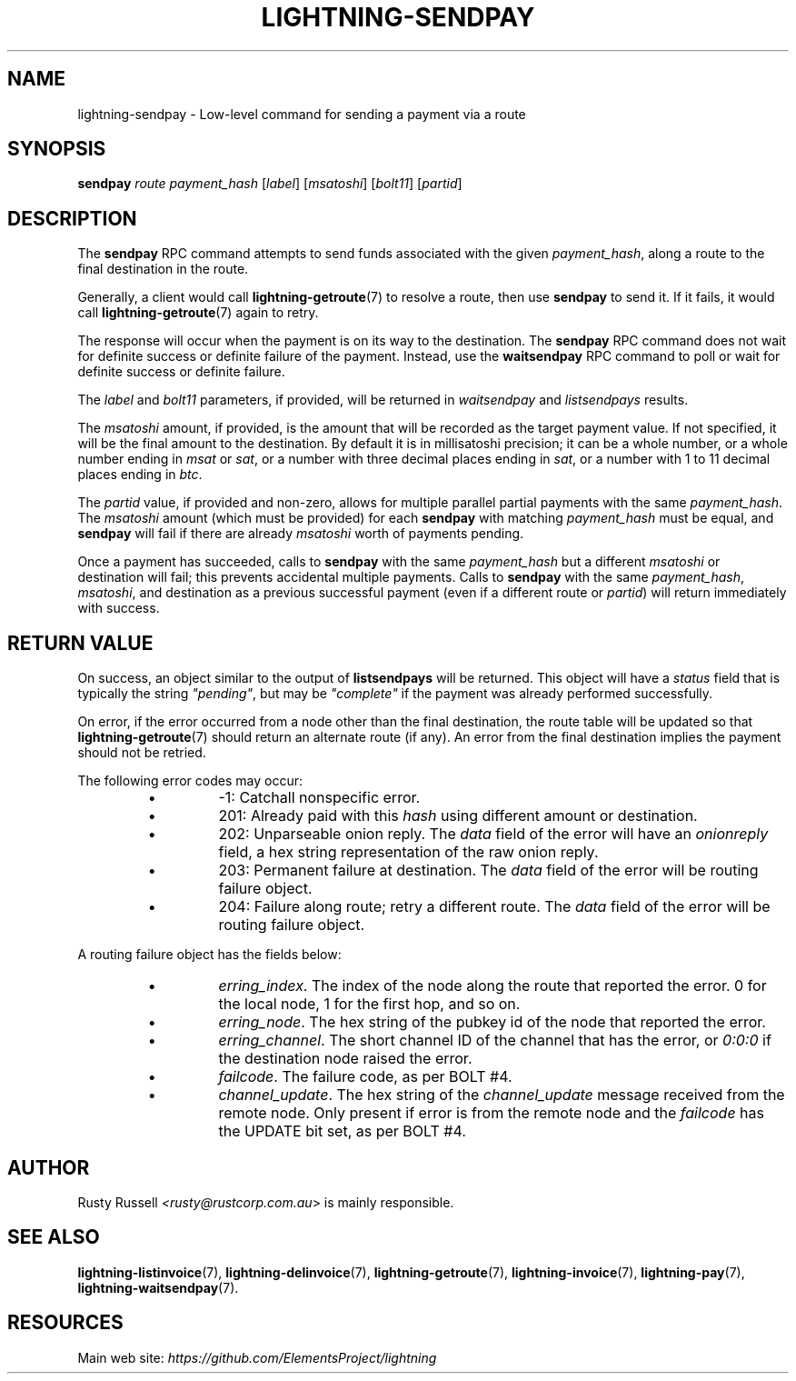 .TH "LIGHTNING-SENDPAY" "7" "" "" "lightning-sendpay"
.SH NAME
lightning-sendpay - Low-level command for sending a payment via a route
.SH SYNOPSIS

\fBsendpay\fR \fIroute\fR \fIpayment_hash\fR [\fIlabel\fR] [\fImsatoshi\fR]
[\fIbolt11\fR] [\fIpartid\fR]

.SH DESCRIPTION

The \fBsendpay\fR RPC command attempts to send funds associated with the
given \fIpayment_hash\fR, along a route to the final destination in the
route\.


Generally, a client would call \fBlightning-getroute\fR(7) to resolve a route,
then use \fBsendpay\fR to send it\. If it fails, it would call
\fBlightning-getroute\fR(7) again to retry\.


The response will occur when the payment is on its way to the
destination\. The \fBsendpay\fR RPC command does not wait for definite
success or definite failure of the payment\. Instead, use the
\fBwaitsendpay\fR RPC command to poll or wait for definite success or
definite failure\.


The \fIlabel\fR and \fIbolt11\fR parameters, if provided, will be returned in
\fIwaitsendpay\fR and \fIlistsendpays\fR results\.


The \fImsatoshi\fR amount, if provided, is the amount that will be recorded
as the target payment value\. If not specified, it will be the final
amount to the destination\. By default it is in millisatoshi precision; it can be a whole number, or a whole number
ending in \fImsat\fR or \fIsat\fR, or a number with three decimal places ending
in \fIsat\fR, or a number with 1 to 11 decimal places ending in \fIbtc\fR\.


The \fIpartid\fR value, if provided and non-zero, allows for multiple parallel
partial payments with the same \fIpayment_hash\fR\.  The \fImsatoshi\fR amount
(which must be provided) for each \fBsendpay\fR with matching
\fIpayment_hash\fR must be equal, and \fBsendpay\fR will fail if there are
already \fImsatoshi\fR worth of payments pending\.


Once a payment has succeeded, calls to \fBsendpay\fR with the same
\fIpayment_hash\fR but a different \fImsatoshi\fR or destination will fail;
this prevents accidental multiple payments\. Calls to \fBsendpay\fR with
the same \fIpayment_hash\fR, \fImsatoshi\fR, and destination as a previous
successful payment (even if a different route or \fIpartid\fR) will return immediately
with success\.

.SH RETURN VALUE

On success, an object similar to the output of \fBlistsendpays\fR will be
returned\. This object will have a \fIstatus\fR field that is typically the
string \fI"pending"\fR, but may be \fI"complete"\fR if the payment was already
performed successfully\.


On error, if the error occurred from a node other than the final
destination, the route table will be updated so that
\fBlightning-getroute\fR(7) should return an alternate route (if any)\. An
error from the final destination implies the payment should not be
retried\.


The following error codes may occur:

.RS
.IP \[bu]
-1: Catchall nonspecific error\.
.IP \[bu]
201: Already paid with this \fIhash\fR using different amount or
destination\.
.IP \[bu]
202: Unparseable onion reply\. The \fIdata\fR field of the error will
have an \fIonionreply\fR field, a hex string representation of the raw
onion reply\.
.IP \[bu]
203: Permanent failure at destination\. The \fIdata\fR field of the error
will be routing failure object\.
.IP \[bu]
204: Failure along route; retry a different route\. The \fIdata\fR field
of the error will be routing failure object\.

.RE

A routing failure object has the fields below:

.RS
.IP \[bu]
\fIerring_index\fR\. The index of the node along the route that reported
the error\. 0 for the local node, 1 for the first hop, and so on\.
.IP \[bu]
\fIerring_node\fR\. The hex string of the pubkey id of the node that
reported the error\.
.IP \[bu]
\fIerring_channel\fR\. The short channel ID of the channel that has the
error, or \fI0:0:0\fR if the destination node raised the error\.
.IP \[bu]
\fIfailcode\fR\. The failure code, as per BOLT #4\.
.IP \[bu]
\fIchannel_update\fR\. The hex string of the \fIchannel_update\fR message
received from the remote node\. Only present if error is from the
remote node and the \fIfailcode\fR has the UPDATE bit set, as per BOLT
#4\.

.RE
.SH AUTHOR

Rusty Russell \fI<rusty@rustcorp.com.au\fR> is mainly responsible\.

.SH SEE ALSO

\fBlightning-listinvoice\fR(7), \fBlightning-delinvoice\fR(7),
\fBlightning-getroute\fR(7), \fBlightning-invoice\fR(7), \fBlightning-pay\fR(7),
\fBlightning-waitsendpay\fR(7)\.

.SH RESOURCES

Main web site: \fIhttps://github.com/ElementsProject/lightning\fR

